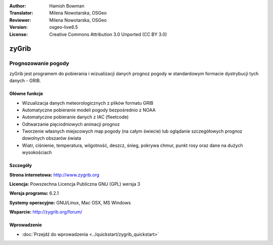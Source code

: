 :Author: Hamish Bowman
:Translator: Milena Nowotarska, OSGeo
:Reviewer: Milena Nowotarska, OSGeo
:Version: osgeo-live6.5
:License: Creative Commons Attribution 3.0 Unported  (CC BY 3.0)

.. _zygrib-overview-pl:

.. image:: /images/project_logos/logo-zygrib.png
  :alt: project logo
  :align: right
  :target: http://www.zygrib.org


zyGrib
================================================================================

Prognozowanie pogody
~~~~~~~~~~~~~~~~~~~~~~~~~~~~~~~~~~~~~~~~~~~~~~~~~~~~~~~~~~~~~~~~~~~~~~~~~~~~~~~~

zyGrib jest programem do pobierania i wizualizacji danych prognoz pogody w standardowym formacie dystrybucji tych danych - GRIB.

Główne funkcje
--------------------------------------------------------------------------------

.. image:: /images/screenshots/zygrib/zygrib_xynthia_010b.jpg
  :scale: 40 %
  :alt: screenshot
  :align: right
  


* Wizualizacja danych meteorologicznych z plików formatu GRIB
* Automatyczne pobieranie modeli pogody bezpośrednio z NOAA
* Automatyczne pobieranie danych z IAC (fleetcode)
* Odtwarzanie pięciodniowych animacji prognoz
* Tworzenie własnych miejscowych map pogody (na całym świecie) lub oglądanie szczegółowych prognoz dowolnych obszarów świata
* Wiatr, ciśnienie, temperatura, wilgotność, deszcz, śnieg, pokrywa chmur, punkt rosy oraz dane na dużych wysokościach


Szczegóły
--------------------------------------------------------------------------------

**Strona internetowa:** http://www.zygrib.org

**Licencja:** Powszechna Licencja Publiczna GNU (GPL) wersja 3

**Wersja programu:** 6.2.1

**Systemy operacyjne:** GNU/Linux, Mac OSX, MS Windows

**Wsparcie:** http://zygrib.org/forum/

Wprowadzenie
--------------------------------------------------------------------------------


* :doc:`Przejdź do wprowadzenia <../quickstart/zygrib_quickstart>`
